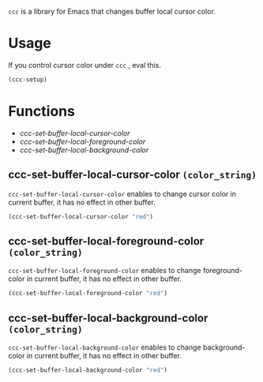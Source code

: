  =ccc= is a library for Emacs that changes buffer local cursor color.

* Usage
  If you control cursor color under  =ccc= , eval this.

  #+begin_src lisp
  (ccc-setup)
  #+end_src

* Functions
 - [[*ccc-set-buffer-local-cursor-color =(color_string)=][ccc-set-buffer-local-cursor-color]] 
 - [[*ccc-set-buffer-local-foreground-color =(color_string)=][ccc-set-buffer-local-foreground-color]] 
 - [[*ccc-set-buffer-local-background-color =(color_string)=][ccc-set-buffer-local-background-color]] 

** ccc-set-buffer-local-cursor-color  =(color_string)=
    =ccc-set-buffer-local-cursor-color= enables to change cursor color in current buffer,  it has no effect in other buffer.

    #+begin_src lisp
    (ccc-set-buffer-local-cursor-color "red")
    #+end_src

** ccc-set-buffer-local-foreground-color =(color_string)=
    =ccc-set-buffer-local-foreground-color= enables to change foreground-color in current buffer,  it has no effect in other buffer.

    #+begin_src lisp
    (ccc-set-buffer-local-foreground-color "red")
    #+end_src


** ccc-set-buffer-local-background-color =(color_string)=
    =ccc-set-buffer-local-background-color= enables to change background-color in current buffer,  it has no effect in other buffer.

    #+begin_src lisp
    (ccc-set-buffer-local-background-color "red")
    #+end_src
